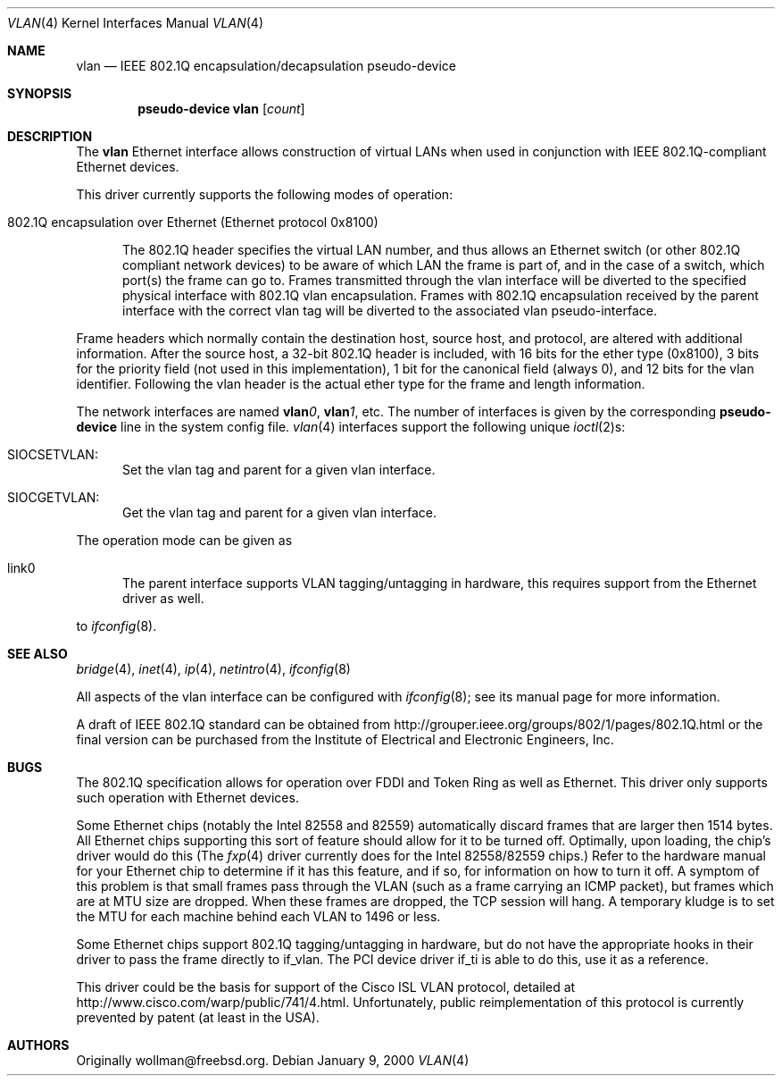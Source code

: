 .\" $OpenBSD: vlan.4,v 1.8 2000/11/10 20:02:17 todd Exp $
.\"
.Dd January 9, 2000
.Dt VLAN 4
.Os
.Sh NAME
.Nm vlan
.Nd "IEEE 802.1Q encapsulation/decapsulation pseudo-device"
.Sh SYNOPSIS
.Cd pseudo-device vlan Op Ar count
.Sh DESCRIPTION
The
.Nm vlan
Ethernet interface allows construction of virtual LANs when used in
conjunction with IEEE 802.1Q-compliant Ethernet devices.
.Pp
This driver currently supports the following modes of operation:
.Bl -tag -width abc
.It 802.1Q encapsulation over Ethernet (Ethernet protocol 0x8100)
.Pp
The 802.1Q header specifies the virtual LAN number, and thus allows an
Ethernet switch (or other 802.1Q compliant network devices) to be aware of
which LAN the frame is part of, and in the case of a switch, which
port(s) the frame can go to.
Frames transmitted through the vlan interface will be diverted to the specified
physical interface with 802.1Q vlan encapsulation.
Frames with 802.1Q encapsulation received by the parent interface with the
correct vlan tag will be diverted to the associated vlan pseudo-interface.
.El
.Pp
Frame headers which normally contain the destination host, source host, and
protocol, are altered with additional information.
After the source host,
a 32-bit 802.1Q header is included, with 16 bits for the ether type (0x8100), 3
bits for the priority field (not used in this implementation), 1 bit for
the canonical field (always 0), and 12 bits for the vlan identifier.
Following the vlan header is the actual ether type for the frame and length
information.
.Pp
The network interfaces are named
.Sy vlan Ns Ar 0 ,
.Sy vlan Ns Ar 1 ,
etc.
The number of interfaces is given by the corresponding
.Sy pseudo-device
line in the system config file.
.Xr vlan 4
interfaces support the following unique
.Xr ioctl 2 Ns s :
.Bl -tag -width aaa
.It SIOCSETVLAN:
Set the vlan tag and parent for a given vlan interface.
.It SIOCGETVLAN:
Get the vlan tag and parent for a given vlan interface.
.Pp
.El
The operation mode can be given as
.Bl -tag -width bbb
.It link0
The parent interface supports VLAN tagging/untagging in hardware,
this requires support from the Ethernet driver as well.
.El
.Pp
to
.Xr ifconfig 8 .
.Pp
.Sh SEE ALSO
.Xr bridge 4 ,
.Xr inet 4 ,
.Xr ip 4 ,
.Xr netintro 4 ,
.Xr ifconfig 8
.Pp
All aspects of the vlan interface can be configured with
.Xr ifconfig 8 ;
see its manual page for more information.
.Pp
A draft of IEEE 802.1Q standard can be obtained from
http://grouper.ieee.org/groups/802/1/pages/802.1Q.html
or the final version can be purchased from the
Institute of Electrical and Electronic Engineers, Inc.
.Sh BUGS
The 802.1Q specification allows for operation over FDDI and Token Ring
as well as Ethernet.
This driver only supports such operation with Ethernet devices.
.Pp
Some Ethernet chips (notably the Intel 82558 and 82559) automatically
discard frames that are larger then 1514 bytes.
All Ethernet
chips supporting this sort of feature should allow for it to be turned off.
Optimally, upon loading, the chip's driver would do this (The
.Xr fxp 4
driver currently does for the Intel 82558/82559 chips.)
Refer to the hardware manual for your Ethernet chip to determine
if it has this feature, and if so, for information on how to turn it off.
A symptom of this problem is that small frames pass through the VLAN
(such as a frame carrying an ICMP packet), but frames which are at MTU size
are dropped.
When these frames are dropped, the TCP session will hang.
A temporary kludge is to set the MTU for each machine behind each VLAN to
1496 or less.
.Pp
Some Ethernet chips support 802.1Q tagging/untagging in hardware, but
do not have the appropriate hooks in their driver to pass the frame
directly to if_vlan.
The PCI device driver if_ti is able to do this, use it as a reference.
.Pp
This driver could be the basis for support of the Cisco ISL VLAN protocol,
detailed at http://www.cisco.com/warp/public/741/4.html.
Unfortunately, public reimplementation of this protocol is currently prevented
by patent (at least in the USA).
.Pp
.Sh AUTHORS
Originally wollman@freebsd.org.
